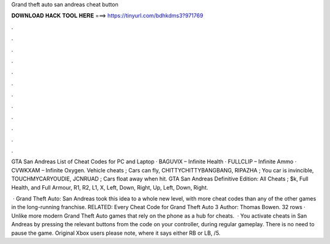Grand theft auto san andreas cheat button



𝐃𝐎𝐖𝐍𝐋𝐎𝐀𝐃 𝐇𝐀𝐂𝐊 𝐓𝐎𝐎𝐋 𝐇𝐄𝐑𝐄 ===> https://tinyurl.com/bdhkdms3?971769



.



.



.



.



.



.



.



.



.



.



.



.

GTA San Andreas List of Cheat Codes for PC and Laptop · BAGUVIX – Infinite Health · FULLCLIP – Infinite Ammo · CVWKXAM – Infinite Oxygen. Vehicle cheats ; Cars can fly, CHITTYCHITTYBANGBANG, RIPAZHA ; You car is invincible, TOUCHMYCARYOUDIE, JCNRUAD ; Cars float away when hit. GTA San Andreas Definitive Edition: All Cheats ; $k, Full Health, and Full Armour, R1, R2, L1, X, Left, Down, Right, Up, Left, Down, Right.

 · Grand Theft Auto: San Andreas took this idea to a whole new level, with more cheat codes than any of the other games in the long-running franchise. RELATED: Every Cheat Code for Grand Theft Auto 3 Author: Thomas Bowen. 32 rows · Unlike more modern Grand Theft Auto games that rely on the phone as a hub for cheats.  · You activate cheats in San Andreas by pressing the relevant buttons from the code on your controller, during regular gameplay. There is no need to pause the game. Original Xbox users please note, where it says either RB or LB, /5.
